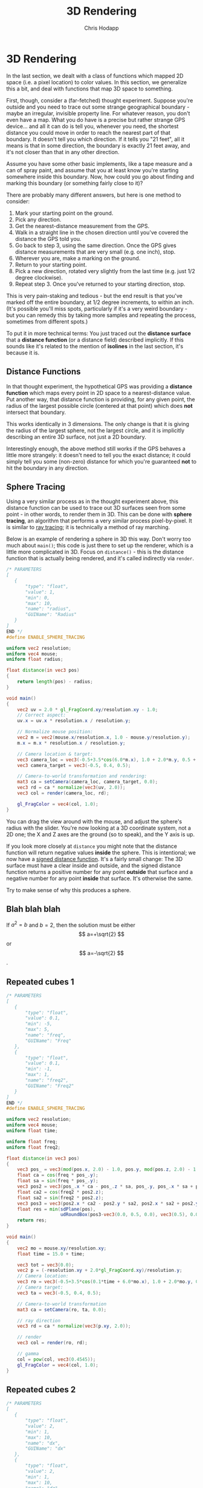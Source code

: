 #+Title: 3D Rendering
#+Author: Chris Hodapp

* 3D Rendering

In the last section, we dealt with a class of functions which mapped
2D space (i.e. a pixel location) to color values.  In this section, we
generalize this a bit, and deal with functions that map 3D space to
something.

First, though, consider a (far-fetched) thought experiment.  Suppose
you're outside and you need to trace out some strange geographical
boundary - maybe an irregular, invisible property line.  For whatever
reason, you don't even have a map.  What you do have is a precise but
rather strange GPS device... and all it can do is tell you, whenever
you need, the shortest distance you could move in order to reach the
nearest part of that boundary.  It doesn't tell you which direction.
If it tells you "21 feet", all it means is that in some direction, the
boundary is exactly 21 feet away, and it's not closer than that in any
other direction.

Assume you have some other basic implements, like a tape measure and a
can of spray paint, and assume that you at least know you're starting
somewhere inside this boundary.  Now, how could you go about finding
and marking this boundary (or something fairly close to it)?

There are probably many different answers, but here is one method to
consider:

1. Mark your starting point on the ground.
2. Pick any direction.
3. Get the nearest-distance measurement from the GPS.
4. Walk in a straight line in the chosen direction until you've
   covered the distance the GPS told you.
5. Go back to step 3, using the same direction. Once the GPS gives
   distance measurements that are very small (e.g. one inch), stop.
6. Wherever you are, make a marking on the ground.
7. Return to your starting point.
8. Pick a new direction, rotated very slightly from the last time
   (e.g. just 1/2 degree clockwise).
9. Repeat step 3.  Once you've returned to your starting direction,
   stop.

This is very pain-staking and tedious - but the end result is that
you've marked off the entire boundary, at 1/2 degree increments, to
within an inch. (It's possible you'll miss spots, particularly if it's
a very weird boundary - but you can remedy this by taking more samples
and repeating the process, sometimes from different spots.)

To put it in more technical terms: You just traced out the *distance
surface* that a *distance function* (or a distance field) described
implicitly. If this sounds like it's related to the mention of
*isolines* in the last section, it's because it is.

** Distance Functions

In that thought experiment, the hypothetical GPS was providing a
*distance function* which maps every point in 2D space to a
nearest-distance value.  Put another way, that distance function is
providing, for any given point, the radius of the largest possible
circle (centered at that point) which does *not* intersect that
boundary.

This works identically in 3 dimensions.  The only change is that it is
giving the radius of the largest sphere, not the largest circle, and
it is implicitly describing an entire 3D surface, not just a 2D
boundary.

# TODO: Where does the below go?

Interestingly enough, the above method still works if the GPS behaves
a little more strangely: it doesn't need to tell you the exact
distance; it could simply tell you some (non-zero) distance for which
you're guaranteed *not* to hit the boundary in any direction.

** Sphere Tracing

Using a very similar process as in the thought experiment above, this
distance function can be used to trace out 3D surfaces seen from some
point - in other words, to render them in 3D.  This can be done with
*sphere tracing*, an algorithm that performs a very similar process
pixel-by-pixel.  It is similar to [[https://en.wikipedia.org/wiki/Ray_tracing_(graphics)][ray tracing]]; it is technically a
method of ray marching.

Below is an example of rendering a sphere in 3D this way.  Don't worry
too much about =main()=; this code is just there to set up the
renderer, which is a little more complicated in 3D.  Focus on
=distance()= - this is the distance function that is actually being
rendered, and it's called indirectly via =render=.

#+BEGIN_SRC glsl
/* PARAMETERS
[
   {
       "type": "float",
       "value": 1,
       "min": 0,
       "max": 10,
       "name": "radius",
       "GUIName": "Radius"
   }
]
END */
#define ENABLE_SPHERE_TRACING

uniform vec2 resolution;
uniform vec4 mouse;
uniform float radius;

float distance(in vec3 pos)
{
    return length(pos) - radius;
}

void main()
{
    vec2 uv = 2.0 * gl_FragCoord.xy/resolution.xy - 1.0;
    // Correct aspect:
    uv.x = uv.x * resolution.x / resolution.y;

    // Normalize mouse position:
    vec2 m = vec2(mouse.x/resolution.x, 1.0 - mouse.y/resolution.y);
    m.x = m.x * resolution.x / resolution.y;

    // Camera location & target:
    vec3 camera_loc = vec3(-0.5+3.5*cos(6.0*m.x), 1.0 + 2.0*m.y, 0.5 + 4.0*sin(6.0*m.x));
    vec3 camera_target = vec3(-0.5, 0.4, 0.5);
    
    // Camera-to-world transformation and rendering:
    mat3 ca = setCamera(camera_loc, camera_target, 0.0);
    vec3 rd = ca * normalize(vec3(uv, 2.0));
    vec3 col = render(camera_loc, rd);

    gl_FragColor = vec4(col, 1.0);
}
#+END_SRC

You can drag the view around with the mouse, and adjust the sphere's
radius with the slider.  You're now looking at a 3D coordinate system,
not a 2D one; the X and Z axes are the ground (so to speak), and the Y
axis is up.

If you look more closely at =distance= you might note that the
distance function will return negative values *inside* the sphere.
This is intentional; we now have a [[https://en.wikipedia.org/wiki/Signed_distance_function][signed distance function]].  It's a
fairly small change: The 3D surface must have a clear inside and
outside, and the signed distance function returns a positive number
for any point *outside* that surface and a negative number for any
point *inside* that surface.  It's otherwise the same.

Try to make sense of why this produces a sphere.

** Blah blah blah

If $a^2=b$ and \( b=2 \), then the solution must be
either $$ a=+\sqrt{2} $$ or \[ a=-\sqrt{2} \].

\begin{equation}
x=\sqrt{b}
\end{equation}

** Repeated cubes 1

#+BEGIN_SRC glsl
/* PARAMETERS
[
   {
       "type": "float",
       "value": 0.1,
       "min": -5,
       "max": 5,
       "name": "freq",
       "GUIName": "Freq"
   },
   {
       "type": "float",
       "value": 0.1,
       "min": -1,
       "max": 1,
       "name": "freq2",
       "GUIName": "Freq2"
   }   
]
END */
#define ENABLE_SPHERE_TRACING

uniform vec2 resolution;
uniform vec4 mouse;
uniform float time;

uniform float freq;
uniform float freq2;

float distance(in vec3 pos)
{
    vec3 pos_ = vec3(mod(pos.x, 2.0) - 1.0, pos.y, mod(pos.z, 2.0) - 1.0);
    float ca = cos(freq * pos_.y);
    float sa = sin(freq * pos_.y);
    vec3 pos2 = vec3(pos_.x * ca - pos_.z * sa, pos_.y, pos_.x * sa + pos_.z * ca);
    float ca2 = cos(freq2 * pos2.z);
    float sa2 = sin(freq2 * pos2.z);
    vec3 pos3 = vec3(pos2.x * ca2 - pos2.y * sa2, pos2.x * sa2 + pos2.y * ca2, pos2.z);
    float res = min(sdPlane(pos),
                    udRoundBox(pos3-vec3(0.0, 0.5, 0.0), vec3(0.5), 0.05));
    return res;
}

void main()
{
    vec2 mo = mouse.xy/resolution.xy;
	float time = 15.0 + time;
    
    vec3 tot = vec3(0.0);
    vec2 p = (-resolution.xy + 2.0*gl_FragCoord.xy)/resolution.y;
    // Camera location:
    vec3 ro = vec3(-0.5+3.5*cos(0.1*time + 6.0*mo.x), 1.0 + 2.0*mo.y, 0.5 + 4.0*sin(0.1*time + 6.0*mo.x));
    // Camera target:
    vec3 ta = vec3(-0.5, 0.4, 0.5);
    
    // Camera-to-world transformation
    mat3 ca = setCamera(ro, ta, 0.0);
    
    // ray direction
    vec3 rd = ca * normalize(vec3(p.xy, 2.0));

    // render	
    vec3 col = render(ro, rd);

    // gamma
    col = pow(col, vec3(0.4545));
    gl_FragColor = vec4(col, 1.0);
}
#+END_SRC


** Repeated cubes 2

#+BEGIN_SRC glsl
/* PARAMETERS
[
   {
       "type": "float",
       "value": 2,
       "min": 1,
       "max": 10,
       "name": "dx",
       "GUIName": "dx"
   },
   {
       "type": "float",
       "value": 2,
       "min": 1,
       "max": 10,
       "name": "dz",
       "GUIName": "dz"
   }   
]
END */

#define ENABLE_SPHERE_TRACING

uniform vec2 resolution;
uniform vec4 mouse;
uniform float time;

uniform float dx;
uniform float dz;

float distance(in vec3 pos)
{
    float ca_d = cos(0.05 * length(pos) + time*0.1);
    float sa_d = sin(0.05 * length(pos) + time*0.1);
    vec3 pos_ = pos;
    pos_ = vec3(pos_.x * ca_d - pos_.y * sa_d, pos_.x * sa_d + pos_.y * ca_d, pos_.z);
    
    float ca_d2 = cos(0.05 * length(pos) + time*0.2);
    float sa_d2 = sin(0.05 * length(pos) + time*0.2);
    //pos_ = vec3(pos_.x, pos_.y * ca_d2 - pos_.z * sa_d2, pos_.y * sa_d2 + pos_.z * ca_d2);

    pos_ = vec3(mod(pos_.x, dx) - dx/2.0, pos_.y, mod(pos_.z, dz) - dz/2.0);
    /*
    float ca = cos(freq * pos_.y);
    float sa = sin(freq * pos_.y);
    vec3 pos2 = vec3(pos_.x * ca - pos_.z * sa, pos_.y, pos_.x * sa + pos_.z * ca);
    float ca2 = cos(freq2 * pos2.z);
    float sa2 = sin(freq2 * pos2.z);
    vec3 pos3 = vec3(pos2.x * ca2 - pos2.y * sa2, pos2.x * sa2 + pos2.y * ca2, pos2.z);*/
    float res = udRoundBox(pos_-vec3(0.0, 0.5, 0.0), vec3(0.5), 0.05);
    return res;
}

void main()
{
    vec2 mo = mouse.xy/resolution.xy;
    
    vec3 tot = vec3(0.0);
    vec2 p = (-resolution.xy + 2.0*gl_FragCoord.xy)/resolution.y;
    // Camera location:
    vec3 ro = vec3(-0.5+3.5*cos(0.1*time + 6.0*mo.x), 1.0 + 2.0*mo.y, 0.5 + 4.0*sin(0.1*time + 6.0*mo.x));
    // Camera target:
    vec3 ta = vec3(-0.5, 0.4, 0.5);
    
    // Camera-to-world transformation
    mat3 ca = setCamera(ro, ta, 0.0);
    
    // ray direction
    vec3 rd = ca * normalize(vec3(p.xy, 2.0));

    // render	
    vec3 col = render(ro, rd);

    // gamma
    col = pow(col, vec3(0.4545));
    gl_FragColor = vec4(col, 1.0);
}
#+END_SRC

** Repeated cubes 3

#+BEGIN_SRC glsl
/* PARAMETERS
[
   {
       "type": "float",
       "value": 2,
       "min": 1,
       "max": 10,
       "name": "dist",
       "GUIName": "Dist"
   }   
]
END */

#define ENABLE_SPHERE_TRACING

uniform vec2 resolution;
uniform vec4 mouse;
uniform float time;

uniform float dist;

float distance(in vec3 pos)
{
    vec3 pos_ = mod(pos, dist) - dist/2.0;
    float res = sdBox(pos_, vec3(0.5));
    return res;
}

void main()
{
    vec2 mo = mouse.xy/resolution.xy;
    
    vec3 tot = vec3(0.0);
    vec2 p = (-resolution.xy + 2.0*gl_FragCoord.xy)/resolution.y;
    // Camera location:
    vec3 ro = vec3(-0.5+3.5*cos(0.1*time + 6.0*mo.x), 1.0 + 2.0*mo.y, 0.5 + 4.0*sin(0.1*time + 6.0*mo.x));
    // Camera target:
    vec3 ta = vec3(-0.5, 0.4, 0.5);
    
    // Camera-to-world transformation
    mat3 ca = setCamera(ro, ta, 0.0);
    
    // ray direction
    vec3 rd = ca * normalize(vec3(p.xy, 2.0));

    // render	
    vec3 col = render(ro, rd);

    // gamma
    col = pow(col, vec3(0.4545));
    gl_FragColor = vec4(col, 1.0);
}
#+END_SRC

** Distance Bounds & Distance Fields

*** Why a sphere tracer?

** Transformations

# See "Programming in 3 Dimensions"

*** Scaling

*** Translation

*** Rotation

*** Shearing

*** Vectors & Matrices
# Homogeneous coordinates?
# Composition
# Inverses

** Constructive Solid Geometry

** Domain Warping

** Domain Repetition

** Summary

This concludes the tutorial - at least, until I write more.  The [[./04_Final_Notes.org][next
section]] contains some other references that you may wish to read.

# TODO: Mind the goal of this, which is not graphics but math.
